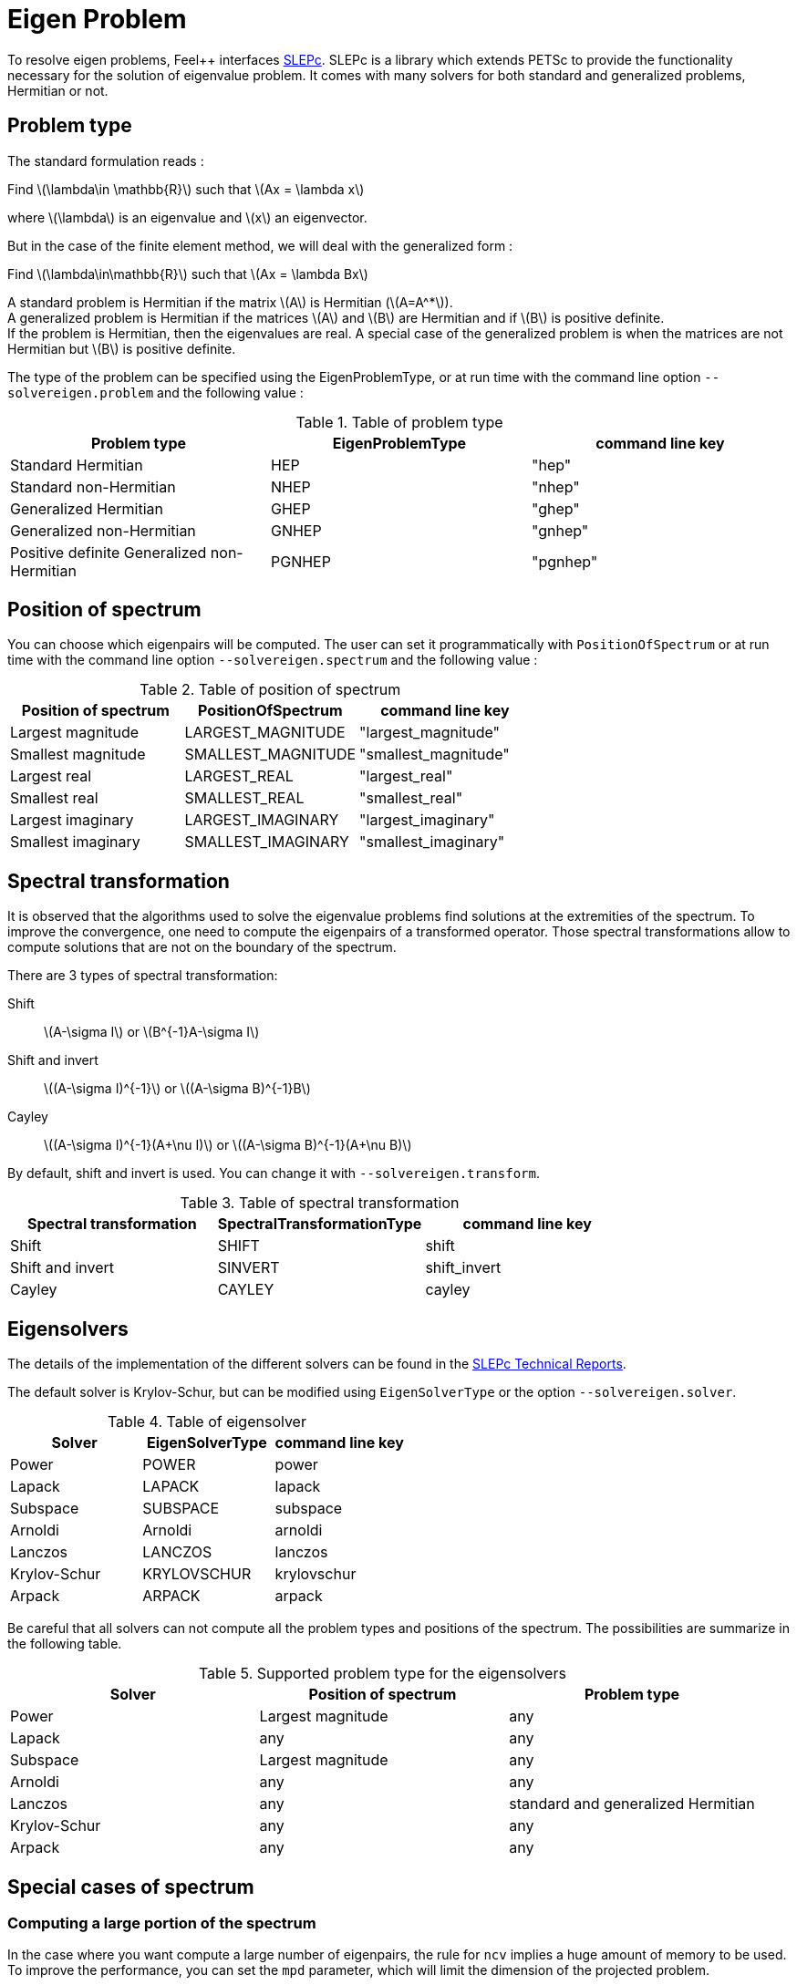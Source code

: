 = Eigen Problem

To resolve eigen problems, Feel++ interfaces http://slepc.upv.es[SLEPc]. SLEPc is a library which extends PETSc to provide the functionality necessary for the solution of eigenvalue problem. It comes with many solvers for both standard and generalized problems, Hermitian or not.

== Problem type

The standard formulation reads :

Find \(\lambda\in \mathbb{R}\) such that \(Ax = \lambda x\)

where \(\lambda\) is an eigenvalue and \(x\) an eigenvector.

But in the case of the finite element method, we will deal with the generalized form :

Find \(\lambda\in\mathbb{R}\) such that \(Ax = \lambda Bx\)

A standard problem is Hermitian if the matrix \(A\) is Hermitian (\(A=A^*\)). +
A generalized problem is Hermitian if the matrices \(A\) and \(B\) are Hermitian and if \(B\) is positive definite. +
If the problem is Hermitian, then the eigenvalues are real.
A special case of the generalized problem is when the matrices are not Hermitian but \(B\) is positive definite.

The type of the problem can be specified using the EigenProblemType, or at run time with the command line option `--solvereigen.problem` and the following value :

.Table of problem type
[options="header"]
|===
| Problem type | EigenProblemType | command line key
|Standard Hermitian | HEP | "hep"
|Standard non-Hermitian | NHEP | "nhep"
|Generalized Hermitian | GHEP | "ghep"
|Generalized non-Hermitian | GNHEP | "gnhep"
|Positive definite Generalized non-Hermitian | PGNHEP | "pgnhep"
|===

== Position of spectrum

You can choose which eigenpairs will be computed. The user can set it programmatically with `PositionOfSpectrum` or at run time with the command line option `--solvereigen.spectrum` and the following value :

.Table of position of spectrum
[options="header"]
|===
|Position of spectrum | PositionOfSpectrum | command line key
|Largest magnitude | LARGEST_MAGNITUDE | "largest_magnitude"
|Smallest magnitude | SMALLEST_MAGNITUDE | "smallest_magnitude"
|Largest real | LARGEST_REAL | "largest_real"
|Smallest real | SMALLEST_REAL | "smallest_real"
|Largest imaginary | LARGEST_IMAGINARY | "largest_imaginary"
|Smallest imaginary | SMALLEST_IMAGINARY | "smallest_imaginary"
|===

== Spectral transformation

It is observed that the algorithms used to solve the eigenvalue problems find solutions at the extremities of the spectrum. To improve the convergence, one need to compute the eigenpairs of a transformed operator. Those spectral transformations allow to compute solutions that are not on the boundary of the spectrum.

There are 3 types of spectral transformation:

Shift:: \(A-\sigma I\) or \(B^{-1}A-\sigma I\)
Shift and invert:: \((A-\sigma I)^{-1}\) or \((A-\sigma B)^{-1}B\)
Cayley:: \((A-\sigma I)^{-1}(A+\nu I)\) or \((A-\sigma B)^{-1}(A+\nu B)\)

By default, shift and invert is used. You can change it with `--solvereigen.transform`.

.Table of spectral transformation
[options="header"]
|===
| Spectral transformation | SpectralTransformationType | command line key
| Shift | SHIFT | shift
| Shift and invert | SINVERT | shift_invert
| Cayley | CAYLEY | cayley
|===

== Eigensolvers

The details of the implementation of the different solvers can be found in the http://slepc.upv.es/documentation/manual.htm[SLEPc Technical Reports].

The default solver is Krylov-Schur, but can be modified using `EigenSolverType` or the option `--solvereigen.solver`.

.Table of eigensolver
[options="header"]
|===
| Solver | EigenSolverType | command line key
| Power | POWER | power
| Lapack | LAPACK | lapack
| Subspace | SUBSPACE | subspace
| Arnoldi | Arnoldi | arnoldi
| Lanczos | LANCZOS | lanczos
| Krylov-Schur | KRYLOVSCHUR | krylovschur
| Arpack | ARPACK | arpack
|===

Be careful that all solvers can not compute all the problem types and positions of the spectrum. The possibilities are summarize in the following table.

.Supported problem type for the eigensolvers
[options="header"]
|===
| Solver | Position of spectrum | Problem type
| Power | Largest magnitude | any
| Lapack | any | any
| Subspace | Largest magnitude | any
| Arnoldi | any | any
| Lanczos | any | standard and generalized Hermitian
| Krylov-Schur | any | any
| Arpack | any | any
|===

== Special cases of spectrum

=== Computing a large portion of the spectrum

In the case where you want compute a large number of eigenpairs, the rule for `ncv` implies a huge amount of memory to be used. To improve the performance, you can set the `mpd` parameter, which will limit the dimension of the projected problem.

You can set it via the command line with `--solvereigen.mpd <mpd>`.

=== Computing all the eigenpairs in a interval

If you want to compute all the eigenpairs in a given interval, you need to use the option `--solvereigen.interval-a` to set the beginning of the interval and `--solvereigen.interval-b` to set the end.

In this case, be aware that the problem need to be generalized and hermitian. The solver will be set to Krylov-Schur and the transformation to shift and invert. Beside, you'll need to use a linear solver that will compute the inertia of the matrix, this is set to Cholesky, with mumps if you can use it.
